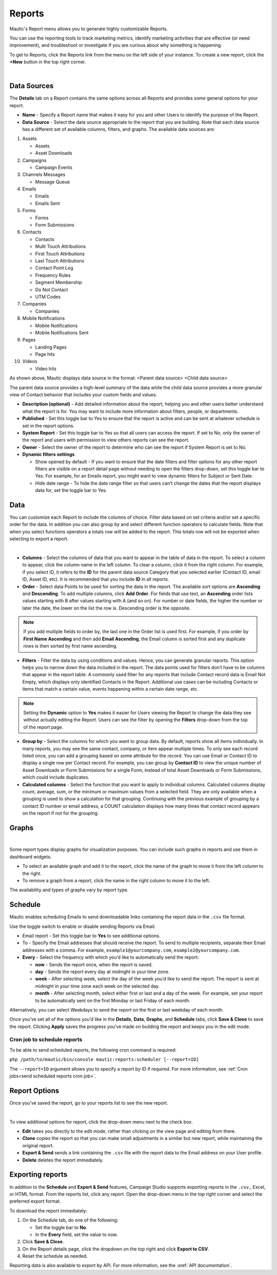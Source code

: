 .. vale off

Reports
#######

.. vale on

Mautic's Report menu allows you to generate highly customizable Reports.

You can use the reporting tools to track marketing metrics, identify marketing activities that are effective (or need improvement), and troubleshoot or investigate if you are curious about why something is happening.

To get to Reports, click the Reports link from the menu on the left side of your instance. To create a new report, click the **+New** button in the top right corner.

.. image:: images/mautic-report.png
   :align: center
   :alt: Screenshots of Mautic Report

|

.. vale off

Data Sources
============

.. vale on

The **Details** tab on a Report contains the same options across all Reports and provides some general options for your report.

.. image:: images/mautic-report-details.png
   :align: center
   :alt: Screenshots of Mautic Report Details

* **Name** - Specify a Report name that makes it easy for you and other Users to identify the purpose of the Report.

* **Data Source** - Select the data source appropriate to the report that you are building. Note that each data source has a different set of available columns, filters, and graphs. The available data sources are:

1. Assets

   * Assets
   * Asset Downloads

2. Campaigns
   
   * Campaign Events

3. Channels Messages
   
   * Message Queue

4. Emails
    
   * Emails
   * Emails Sent

5. Forms
   
   * Forms
   * Form Submissions

6. Contacts
   
   * Contacts
   * Multi Touch Attributions
   * First Touch Attributions
   * Last Touch Attributions
   * Contact Point Log
   * Frequency Rules
   * Segment Membership
   * Do Not Contact
   * UTM Codes

7. Companies
   
   * Companies

8. Mobile Notifications
   
   * Mobile Notifications
   * Mobile Notifications Sent

9. Pages
    
   * Landing Pages
   * Page hits

10. Videos

    * Video hits

As shown above, Mautic displays data source in the format: <Parent data source> <Child data source>

The parent data source provides a high-level summary of the data while the child data source provides a more granular view of Contact behavior that includes your custom fields and values.

* **Description (optional)** - Add detailed information about the report, helping you and other users better understand what the report is for. You may want to include more information about filters, people, or departments.

* **Published** - Set this toggle bar to Yes to ensure that the report is active and can be sent at whatever schedule is set in the report options.

* **System Report** - Set this toggle bar to Yes so that all users can access the report. If set to No, only the owner of the report and users with permission to view others reports can see the report.

* **Owner** - Select the owner of the report to determine who can see the report if System Report is set to No.

* **Dynamic filters settings**

  - Show opened by default - If you want to ensure that the date filters and filter options for any other report filters are visible on a report detail page without needing to open the filters drop-down, set this toggle bar to Yes. For example, for an Emails report, you might want to view dynamic filters for Subject or Sent Date.
  - Hide date range - To hide the date range filter so that users can’t change the dates that the report displays data for, set the toggle bar to Yes.


Data
====

You can customize each Report to include the columns of choice. Filter data based on set criteria and/or set a specific order for the data. In addition you can also group by and select different function operators to calculate fields. Note that when you select functions operators a totals row will be added to the report. This totals row will not be exported when selecting to export a report.

.. image:: images/mautic-report-data.png
   :align: center
   :alt: Screenshots of Mautic Report Data

|

* **Columns** - Select the columns of data that you want to appear in the table of data in the report. To select a column to appear, click the column name in the left column. To clear a column, click it from the right column. For example, if you select ID, it refers to the **ID** for the parent data source Category that you selected earlier (Contact ID, email ID, Asset ID, etc). It is recommended that you include **ID** in all reports.

* **Order** - Select data Points to be used for sorting the data in the report. The available sort options are **Ascending** and **Descending**. To add multiple columns, click **Add Order**. For fields that use text, an **Ascending** order lists values starting with B after values starting with A (and so on). For number or date fields, the higher the number or later the date, the lower on the list the row is. Descending order is the opposite.

.. note:: 

   If you add multiple fields to order by, the last one in the Order list is used first. For example, if you order by **First Name Ascending** and then add **Email Ascending**, the Email column is sorted first and any duplicate rows is then sorted by first name ascending.

* **Filters** - Filter the data by using conditions and values. Hence, you can generate granular reports. This option helps you to narrow down the data included in the report. The data points used for filters don’t have to be columns that appear in the report table. A commonly used filter for any reports that include Contact record data is Email Not Empty, which displays only identified Contacts in the Report. Additional use cases can be including Contacts or items that match a certain value, events happening within a certain date range, etc.

.. note:: 

   Setting the **Dynamic** option to **Yes** makes it easier for Users viewing the Report to change the data they see without actually editing the Report. Users can see the filter by opening the **Filters** drop-down from the top of the report page.

* **Group by** - Select the columns for which you want to group data. By default, reports show all items individually. In many reports, you may see the same contact, company, or item appear multiple times. To only see each record listed once, you can add a grouping based on some attribute for the record. You can use Email or Contact ID to display a single row per Contact record. For example, you can group by **Contact ID** to view the unique number of Asset Downloads or Form Submissions for a single Form, instead of total Asset Downloads or Form Submissions, which could include duplicates.

* **Calculated columns** - Select the function that you want to apply to individual columns. Calculated columns display count, average, sum, or the minimum or maximum values from a selected field. They are only available when a grouping is used to show a calculation for that grouping. Continuing with the previous example of grouping by a contact ID number or email address, a COUNT calculation displays how many times that contact record appears on the report if not for the grouping.

Graphs
======

.. image:: images/mautic-report-graph.png
   :align: center
   :alt: Screenshots of Mautic Report Data

|

Some report types display graphs for visualization purposes. You can include such graphs in reports and use them in dashboard widgets.

* To select an available graph and add it to the report, click the name of the graph to move it from the left column to the right.
* To remove a graph from a report, click the name in the right column to move it to the left.
  
The availability and types of graphs vary by report type. 

Schedule
========

Mautic enables scheduling Emails to send downloadable links containing the report data in the ``.csv`` file format.

Use the toggle switch to enable or disable sending Reports via Email.

* Email report - Set this toggle bar to **Yes** to see additional options.

* To - Specify the Email addresses that should receive the report. To send to multiple recipients, separate their Email addresses with a comma. For example, ``example1@yourcompany.com``, ``example2@yourcompany.com``. 

* **Every** - Select the frequency with which you’d like to automatically send the report:

  - **now** - Sends the report once, when the report is saved.
  - **day** - Sends the report every day at midnight in your time zone.
  - **week** - After selecting week, select the day of the week you’d like to send the report. The report is sent at midnight in your time zone each week on the selected day.
  - **month** - After selecting month, select either first or last and a day of the week. For example, set your report to be automatically sent on the first Monday or last Friday of each month. 

Alternatively, you can select Weekdays to send the report on the first or last weekday of each month.

Once you’ve set all of the options you’d like in the **Details**, **Data**, **Graphs**, and **Schedule** tabs, click **Save & Close** to save the report. Clicking **Apply** saves the progress you’ve made on building the report and keeps you in the edit mode.

Cron job to schedule reports
~~~~~~~~~~~~~~~~~~~~~~~~~~~~

To be able to send scheduled reports, the following cron command is required:

``php /path/to/mautic/bin/console mautic:reports:scheduler [--report=ID]``

The ``--report=ID`` argument allows you to specify a report by ID if required. For more information, see :ref:`Cron jobs<send scheduled reports cron job>`.

Report Options
==============

Once you’ve saved the report, go to your reports list to see the new report.

.. image:: images/mautic-report-options.png
   :align: center
   :alt: Screenshots of Mautic Report Options

|

To view additional options for report, click the drop-down menu next to the check box.

* **Edit** takes you directly to the edit mode, rather than clicking on the view page and editing from there.

* **Clone** copies the report so that you can make small adjustments in a similar but new report, while maintaining the original report.

* **Export & Send** sends a link containing the ``.csv`` file with the report data to the Email address on your User profile.

* **Delete** deletes the report immediately.

Exporting reports
=================

.. image:: images/mautic-exporting-reports.png
   :align: center
   :alt: Screenshots of Mautic Exporting Report

In addition to the **Schedule** and **Export & Send** features, Campaign Studio supports exporting reports in the ``.csv,`` Excel, or HTML format. From the reports list, click any report. Open the drop-down menu in the top right corner and select the preferred export format.

To download the report immediately:

1. On the Schedule tab, do one of the following:

   * Set the toggle bar to **No**.
   * In the **Every** field, set the value to now.

2. Click **Save & Close**.

3. On the Report details page, click the dropdown on the top right and click **Export to CSV**.

4. Reset the schedule as needed.

Reporting data is also available to export by API. For more information, see the :xref:`API documentation`.

